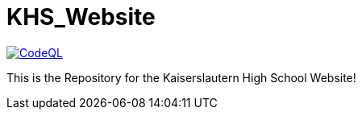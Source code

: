 = KHS_Website

image:https://github.com/vipersniper0501/khsWebsite/workflows/CodeQL/badge.svg?branch=main[CodeQL, link=https://github.com/vipersniper0501/khsWebsite/actions?query=workflow%3ACodeQL]

This is the Repository for the Kaiserslautern High School Website!


